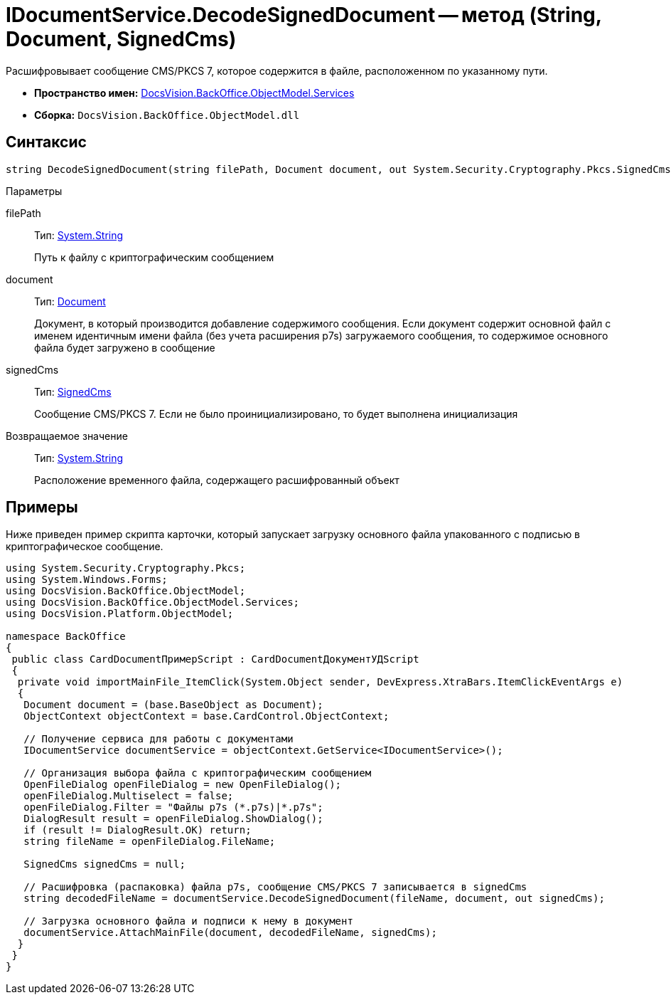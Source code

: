 = IDocumentService.DecodeSignedDocument -- метод (String, Document, SignedCms)

Расшифровывает сообщение CMS/PKCS 7, которое содержится в файле, расположенном по указанному пути.

* *Пространство имен:* xref:api/DocsVision/BackOffice/ObjectModel/Services/Services_NS.adoc[DocsVision.BackOffice.ObjectModel.Services]
* *Сборка:* `DocsVision.BackOffice.ObjectModel.dll`

== Синтаксис

[source,csharp]
----
string DecodeSignedDocument(string filePath, Document document, out System.Security.Cryptography.Pkcs.SignedCms signedCms)
----

Параметры

filePath::
Тип: http://msdn.microsoft.com/ru-ru/library/system.string.aspx[System.String]
+
Путь к файлу с криптографическим сообщением
document::
Тип: xref:api/DocsVision/BackOffice/ObjectModel/Document_CL.adoc[Document]
+
Документ, в который производится добавление содержимого сообщения. Если документ содержит основной файл с именем идентичным имени файла (без учета расширения p7s) загружаемого сообщения, то содержимое основного файла будет загружено в сообщение
signedCms::
Тип: http://msdn.microsoft.com/ru-ru/library/System.Security.Cryptography.Pkcs.SignedCms.aspx[SignedCms]
+
Сообщение CMS/PKCS 7. Если не было проинициализировано, то будет выполнена инициализация

Возвращаемое значение::
Тип: http://msdn.microsoft.com/ru-ru/library/system.string.aspx[System.String]
+
Расположение временного файла, содержащего расшифрованный объект

== Примеры

Ниже приведен пример скрипта карточки, который запускает загрузку основного файла упакованного с подписью в криптографическое сообщение.

[source,csharp]
----
using System.Security.Cryptography.Pkcs;
using System.Windows.Forms;
using DocsVision.BackOffice.ObjectModel;
using DocsVision.BackOffice.ObjectModel.Services;
using DocsVision.Platform.ObjectModel;

namespace BackOffice
{
 public class CardDocumentПримерScript : CardDocumentДокументУДScript
 {
  private void importMainFile_ItemClick(System.Object sender, DevExpress.XtraBars.ItemClickEventArgs e)
  {
   Document document = (base.BaseObject as Document);
   ObjectContext objectContext = base.CardControl.ObjectContext;
   
   // Получение сервиса для работы с документами
   IDocumentService documentService = objectContext.GetService<IDocumentService>();

   // Организация выбора файла с криптографическим сообщением
   OpenFileDialog openFileDialog = new OpenFileDialog();
   openFileDialog.Multiselect = false;
   openFileDialog.Filter = "Файлы p7s (*.p7s)|*.p7s";
   DialogResult result = openFileDialog.ShowDialog();
   if (result != DialogResult.OK) return;
   string fileName = openFileDialog.FileName;

   SignedCms signedCms = null;

   // Расшифровка (распаковка) файла p7s, сообщение CMS/PKCS 7 записывается в signedCms
   string decodedFileName = documentService.DecodeSignedDocument(fileName, document, out signedCms);

   // Загрузка основного файла и подписи к нему в документ
   documentService.AttachMainFile(document, decodedFileName, signedCms);
  }
 }
}
----
